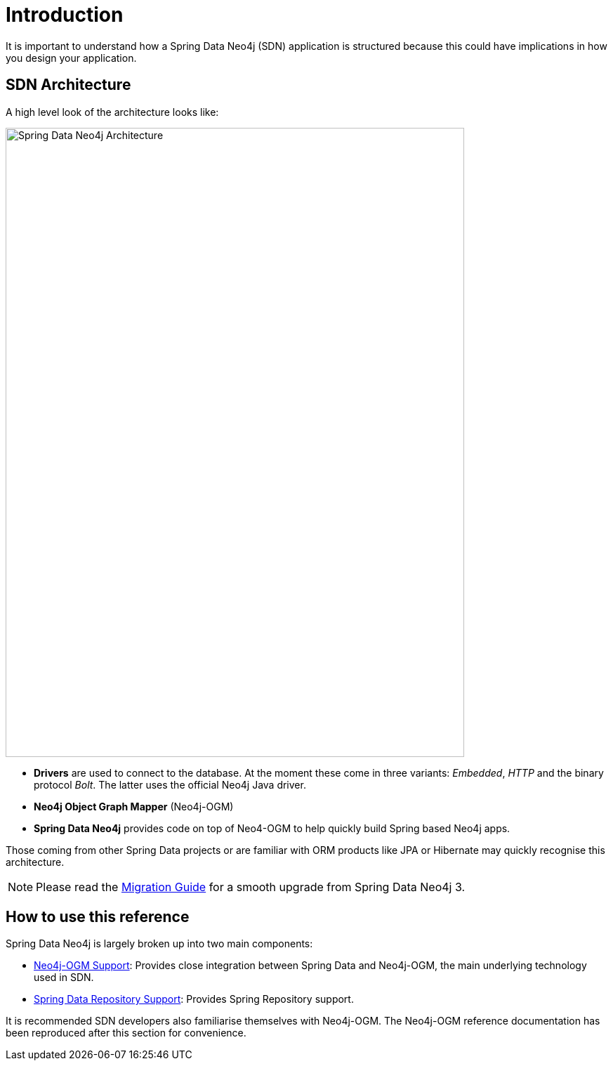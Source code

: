 [[reference.introduction]]
= Introduction

It is important to understand how a Spring Data Neo4j (SDN) application is structured because this could have implications in how you design your application.

[[reference.architecture]]
== SDN Architecture

A high level look of the architecture looks like:

image::SDN-Architecture.png[Spring Data Neo4j Architecture,align="center",width="653",height="896"]

* *Drivers* are used to connect to the database.
At the moment these come in three variants:
_Embedded_, _HTTP_ and the binary protocol _Bolt_.
The latter uses the official Neo4j Java driver.

* *Neo4j Object Graph Mapper* (Neo4j-OGM)

* *Spring Data Neo4j* provides code on top of Neo4-OGM to help quickly build Spring based Neo4j apps.

Those coming from other Spring Data projects or are familiar with ORM products like JPA or Hibernate may quickly recognise this architecture.

[NOTE]
Please read the <<migration,Migration Guide>> for a smooth upgrade from Spring Data Neo4j 3.


[[reference.how-to-use-this-reference]]
== How to use this reference


Spring Data Neo4j is largely broken up into two main components:

- <<reference.ogm-support, Neo4j-OGM Support>>: Provides close integration between Spring Data and Neo4j-OGM, the main underlying technology used in SDN.
- <<neo4j.repositories, Spring Data Repository Support>>: Provides Spring Repository support.

It is recommended SDN developers also familiarise themselves with Neo4j-OGM. The Neo4j-OGM reference documentation has been reproduced after this
section for convenience.

